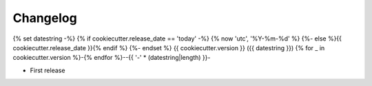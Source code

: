 
Changelog
=========

..
  <!--next-version-placeholder-->

{% set datestring -%}
{% if cookiecutter.release_date == 'today' -%}
{% now 'utc', '%Y-%m-%d' %}
{%- else %}{{ cookiecutter.release_date }}{% endif %}
{%- endset %}
{{ cookiecutter.version }} ({{ datestring }})
{% for _ in cookiecutter.version %}-{% endfor %}--{{ '-' * (datestring|length) }}-

* First release
